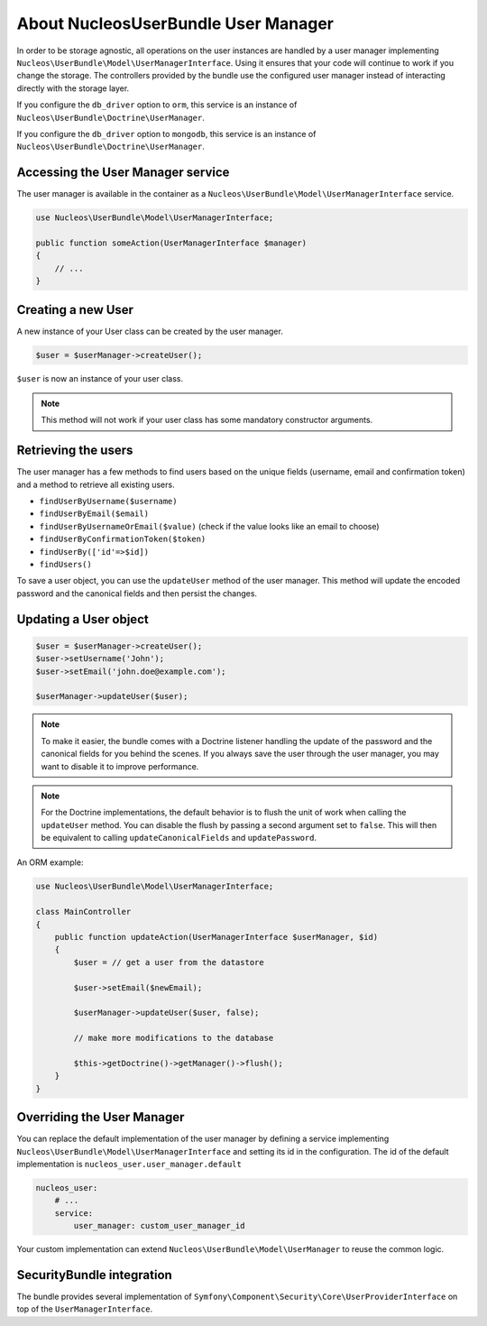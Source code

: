 About NucleosUserBundle User Manager
====================================

In order to be storage agnostic, all operations on the user instances are
handled by a user manager implementing ``Nucleos\UserBundle\Model\UserManagerInterface``.
Using it ensures that your code will continue to work if you change the storage.
The controllers provided by the bundle use the configured user manager instead
of interacting directly with the storage layer.

If you configure the ``db_driver`` option to ``orm``, this service is an instance
of ``Nucleos\UserBundle\Doctrine\UserManager``.

If you configure the ``db_driver`` option to ``mongodb``, this service is an
instance of ``Nucleos\UserBundle\Doctrine\UserManager``.


Accessing the User Manager service
----------------------------------

The user manager is available in the container as a ``Nucleos\UserBundle\Model\UserManagerInterface``
service.

.. code-block:: php-annotations

    use Nucleos\UserBundle\Model\UserManagerInterface;

    public function someAction(UserManagerInterface $manager)
    {
        // ...
    }

Creating a new User
-------------------

A new instance of your User class can be created by the user manager.

.. code-block:: php-annotations

    $user = $userManager->createUser();

``$user`` is now an instance of your user class.

.. note::

    This method will not work if your user class has some mandatory constructor
    arguments.

Retrieving the users
--------------------

The user manager has a few methods to find users based on the unique fields
(username, email and confirmation token) and a method to retrieve all existing
users.

- ``findUserByUsername($username)``
- ``findUserByEmail($email)``
- ``findUserByUsernameOrEmail($value)``  (check if the value looks like an email to choose)
- ``findUserByConfirmationToken($token)``
- ``findUserBy(['id'=>$id])``
- ``findUsers()``

To save a user object, you can use the ``updateUser`` method of the user manager.
This method will update the encoded password and the canonical fields and
then persist the changes.

Updating a User object
----------------------

.. code-block:: php

    $user = $userManager->createUser();
    $user->setUsername('John');
    $user->setEmail('john.doe@example.com');

    $userManager->updateUser($user);

.. note::

    To make it easier, the bundle comes with a Doctrine listener handling
    the update of the password and the canonical fields for you behind the
    scenes. If you always save the user through the user manager, you may
    want to disable it to improve performance.

    .. configuration-block::

        .. code-block:: yaml

            # config/packages/nucleos_user.yaml
            nucleos_user:
                # ...
                use_listener: false

.. note::

    For the Doctrine implementations, the default behavior is to flush the
    unit of work when calling the ``updateUser`` method. You can disable the
    flush by passing a second argument set to ``false``.
    This will then be equivalent to calling ``updateCanonicalFields`` and
    ``updatePassword``.

An ORM example:

.. code-block:: php-annotations

    use Nucleos\UserBundle\Model\UserManagerInterface;

    class MainController
    {
        public function updateAction(UserManagerInterface $userManager, $id)
        {
            $user = // get a user from the datastore

            $user->setEmail($newEmail);

            $userManager->updateUser($user, false);

            // make more modifications to the database

            $this->getDoctrine()->getManager()->flush();
        }
    }

Overriding the User Manager
---------------------------

You can replace the default implementation of the user manager by defining
a service implementing ``Nucleos\UserBundle\Model\UserManagerInterface`` and
setting its id in the configuration.
The id of the default implementation is ``nucleos_user.user_manager.default``

.. code-block:: yaml

    nucleos_user:
        # ...
        service:
            user_manager: custom_user_manager_id

Your custom implementation can extend ``Nucleos\UserBundle\Model\UserManager``
to reuse the common logic.

SecurityBundle integration
--------------------------

The bundle provides several implementation of ``Symfony\Component\Security\Core\UserProviderInterface``
on top of the ``UserManagerInterface``.
